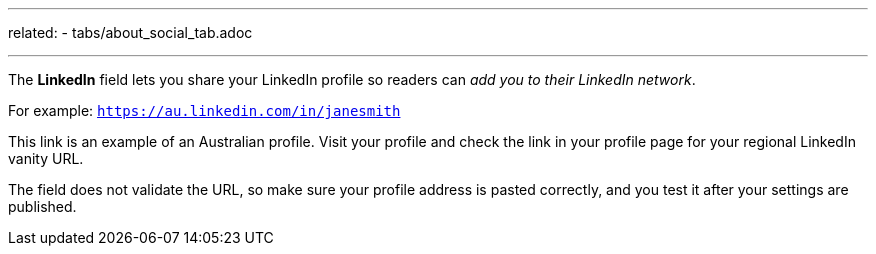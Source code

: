 ---
related:
    - tabs/about_social_tab.adoc

---

The *LinkedIn* field lets you share your LinkedIn profile so readers can _add you to their LinkedIn network_. 

For example: `https://au.linkedin.com/in/janesmith`

This link is an example of an Australian profile. 
Visit your profile and check the link in your profile page for your regional LinkedIn vanity URL.

The field does not validate the URL, so make sure your profile address is pasted correctly, and you test it after your settings are published.